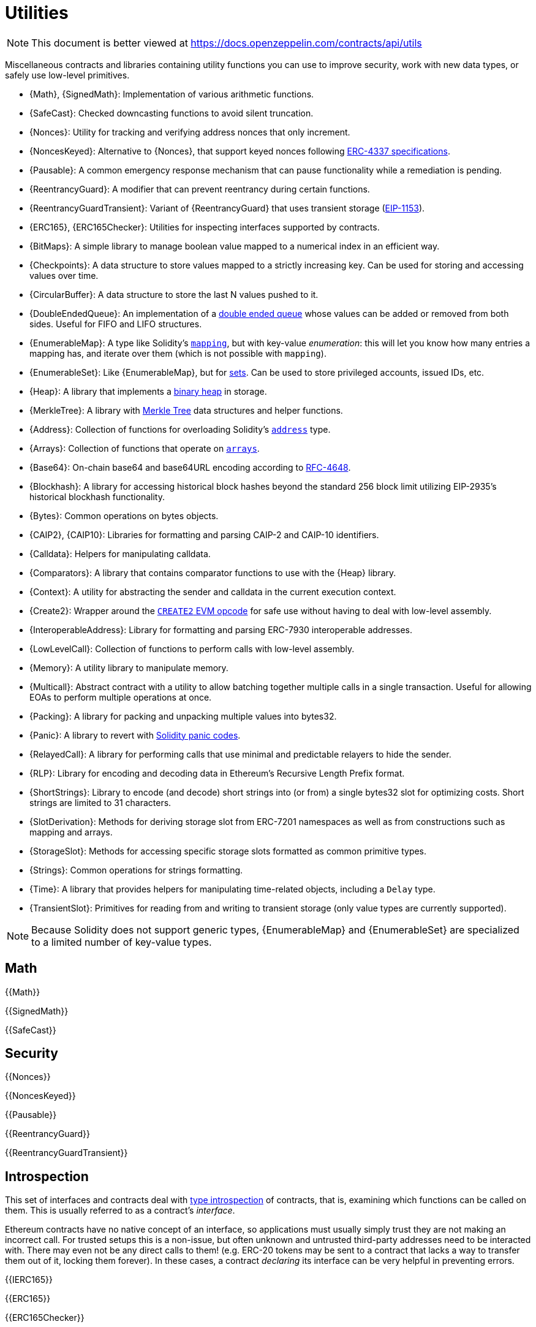 = Utilities

[.readme-notice]
NOTE: This document is better viewed at https://docs.openzeppelin.com/contracts/api/utils

Miscellaneous contracts and libraries containing utility functions you can use to improve security, work with new data types, or safely use low-level primitives.

 * {Math}, {SignedMath}: Implementation of various arithmetic functions.
 * {SafeCast}: Checked downcasting functions to avoid silent truncation.
 * {Nonces}: Utility for tracking and verifying address nonces that only increment.
 * {NoncesKeyed}: Alternative to {Nonces}, that support keyed nonces following https://eips.ethereum.org/EIPS/eip-4337#semi-abstracted-nonce-support[ERC-4337 specifications].
 * {Pausable}: A common emergency response mechanism that can pause functionality while a remediation is pending.
 * {ReentrancyGuard}: A modifier that can prevent reentrancy during certain functions.
 * {ReentrancyGuardTransient}: Variant of {ReentrancyGuard} that uses transient storage (https://eips.ethereum.org/EIPS/eip-1153[EIP-1153]).
 * {ERC165}, {ERC165Checker}: Utilities for inspecting interfaces supported by contracts.
 * {BitMaps}: A simple library to manage boolean value mapped to a numerical index in an efficient way.
 * {Checkpoints}: A data structure to store values mapped to a strictly increasing key. Can be used for storing and accessing values over time.
 * {CircularBuffer}: A data structure to store the last N values pushed to it.
 * {DoubleEndedQueue}: An implementation of a https://en.wikipedia.org/wiki/Double-ended_queue[double ended queue] whose values can be added or removed from both sides. Useful for FIFO and LIFO structures.
 * {EnumerableMap}: A type like Solidity's https://solidity.readthedocs.io/en/latest/types.html#mapping-types[`mapping`], but with key-value _enumeration_: this will let you know how many entries a mapping has, and iterate over them (which is not possible with `mapping`).
 * {EnumerableSet}: Like {EnumerableMap}, but for https://en.wikipedia.org/wiki/Set_(abstract_data_type)[sets]. Can be used to store privileged accounts, issued IDs, etc.
 * {Heap}: A library that implements a https://en.wikipedia.org/wiki/Binary_heap[binary heap] in storage.
 * {MerkleTree}: A library with https://wikipedia.org/wiki/Merkle_Tree[Merkle Tree] data structures and helper functions.
 * {Address}: Collection of functions for overloading Solidity's https://docs.soliditylang.org/en/latest/types.html#address[`address`] type.
 * {Arrays}: Collection of functions that operate on https://docs.soliditylang.org/en/latest/types.html#arrays[`arrays`].
 * {Base64}: On-chain base64 and base64URL encoding according to https://datatracker.ietf.org/doc/html/rfc4648[RFC-4648].
 * {Blockhash}: A library for accessing historical block hashes beyond the standard 256 block limit utilizing EIP-2935's historical blockhash functionality.
 * {Bytes}: Common operations on bytes objects.
 * {CAIP2}, {CAIP10}: Libraries for formatting and parsing CAIP-2 and CAIP-10 identifiers.
 * {Calldata}: Helpers for manipulating calldata.
 * {Comparators}: A library that contains comparator functions to use with the {Heap} library.
 * {Context}: A utility for abstracting the sender and calldata in the current execution context.
 * {Create2}: Wrapper around the https://blog.openzeppelin.com/getting-the-most-out-of-create2/[`CREATE2` EVM opcode] for safe use without having to deal with low-level assembly.
 * {InteroperableAddress}: Library for formatting and parsing ERC-7930 interoperable addresses.
 * {LowLevelCall}: Collection of functions to perform calls with low-level assembly.
 * {Memory}: A utility library to manipulate memory.
 * {Multicall}: Abstract contract with a utility to allow batching together multiple calls in a single transaction. Useful for allowing EOAs to perform multiple operations at once.
 * {Packing}: A library for packing and unpacking multiple values into bytes32.
 * {Panic}: A library to revert with https://docs.soliditylang.org/en/v0.8.20/control-structures.html#panic-via-assert-and-error-via-require[Solidity panic codes].
 * {RelayedCall}: A library for performing calls that use minimal and predictable relayers to hide the sender.
 * {RLP}: Library for encoding and decoding data in Ethereum's Recursive Length Prefix format.
 * {ShortStrings}: Library to encode (and decode) short strings into (or from) a single bytes32 slot for optimizing costs. Short strings are limited to 31 characters.
 * {SlotDerivation}: Methods for deriving storage slot from ERC-7201 namespaces as well as from constructions such as mapping and arrays.
 * {StorageSlot}: Methods for accessing specific storage slots formatted as common primitive types.
 * {Strings}: Common operations for strings formatting.
 * {Time}: A library that provides helpers for manipulating time-related objects, including a `Delay` type.
 * {TransientSlot}: Primitives for reading from and writing to transient storage (only value types are currently supported).

[NOTE]
====
Because Solidity does not support generic types, {EnumerableMap} and {EnumerableSet} are specialized to a limited number of key-value types.
====

== Math

{{Math}}

{{SignedMath}}

{{SafeCast}}

== Security

{{Nonces}}

{{NoncesKeyed}}

{{Pausable}}

{{ReentrancyGuard}}

{{ReentrancyGuardTransient}}

== Introspection

This set of interfaces and contracts deal with https://en.wikipedia.org/wiki/Type_introspection[type introspection] of contracts, that is, examining which functions can be called on them. This is usually referred to as a contract's _interface_.

Ethereum contracts have no native concept of an interface, so applications must usually simply trust they are not making an incorrect call. For trusted setups this is a non-issue, but often unknown and untrusted third-party addresses need to be interacted with. There may even not be any direct calls to them! (e.g. ERC-20 tokens may be sent to a contract that lacks a way to transfer them out of it, locking them forever). In these cases, a contract _declaring_ its interface can be very helpful in preventing errors.

{{IERC165}}

{{ERC165}}

{{ERC165Checker}}

== Data Structures

{{BitMaps}}

{{Checkpoints}}

{{CircularBuffer}}

{{DoubleEndedQueue}}

{{EnumerableMap}}

{{EnumerableSet}}

{{Heap}}

{{MerkleTree}}

== Libraries

{{Address}}

{{Arrays}}

{{Base64}}

{{Blockhash}}

{{Bytes}}

{{CAIP10}}

{{CAIP2}}

{{Calldata}}

{{Comparators}}

{{Context}}

{{Create2}}

{{InteroperableAddress}}

{{LowLevelCall}}

{{Memory}}

{{Multicall}}

{{Packing}}

{{Panic}}

{{RelayedCall}}

{{RLP}}

{{ShortStrings}}

{{SlotDerivation}}

{{StorageSlot}}

{{Strings}}

{{Time}}

{{TransientSlot}}
